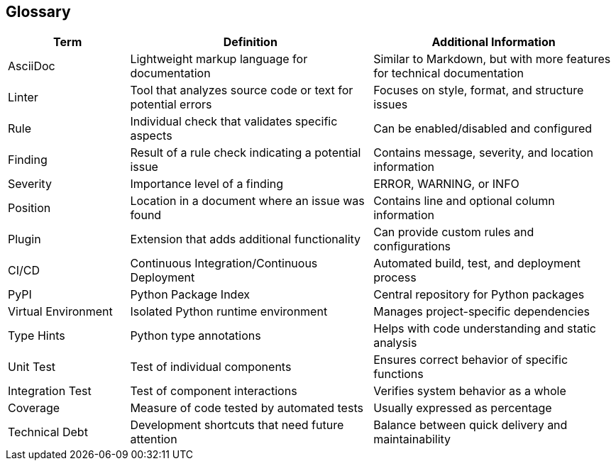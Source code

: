 // 12_glossary.adoc - Glossary

== Glossary

[cols="1,2,2"]
|===
|Term |Definition |Additional Information

|AsciiDoc
|Lightweight markup language for documentation
|Similar to Markdown, but with more features for technical documentation

|Linter
|Tool that analyzes source code or text for potential errors
|Focuses on style, format, and structure issues

|Rule
|Individual check that validates specific aspects
|Can be enabled/disabled and configured

|Finding
|Result of a rule check indicating a potential issue
|Contains message, severity, and location information

|Severity
|Importance level of a finding
|ERROR, WARNING, or INFO

|Position
|Location in a document where an issue was found
|Contains line and optional column information

|Plugin
|Extension that adds additional functionality
|Can provide custom rules and configurations

|CI/CD
|Continuous Integration/Continuous Deployment
|Automated build, test, and deployment process

|PyPI
|Python Package Index
|Central repository for Python packages

|Virtual Environment
|Isolated Python runtime environment
|Manages project-specific dependencies

|Type Hints
|Python type annotations
|Helps with code understanding and static analysis

|Unit Test
|Test of individual components
|Ensures correct behavior of specific functions

|Integration Test
|Test of component interactions
|Verifies system behavior as a whole

|Coverage
|Measure of code tested by automated tests
|Usually expressed as percentage

|Technical Debt
|Development shortcuts that need future attention
|Balance between quick delivery and maintainability
|===